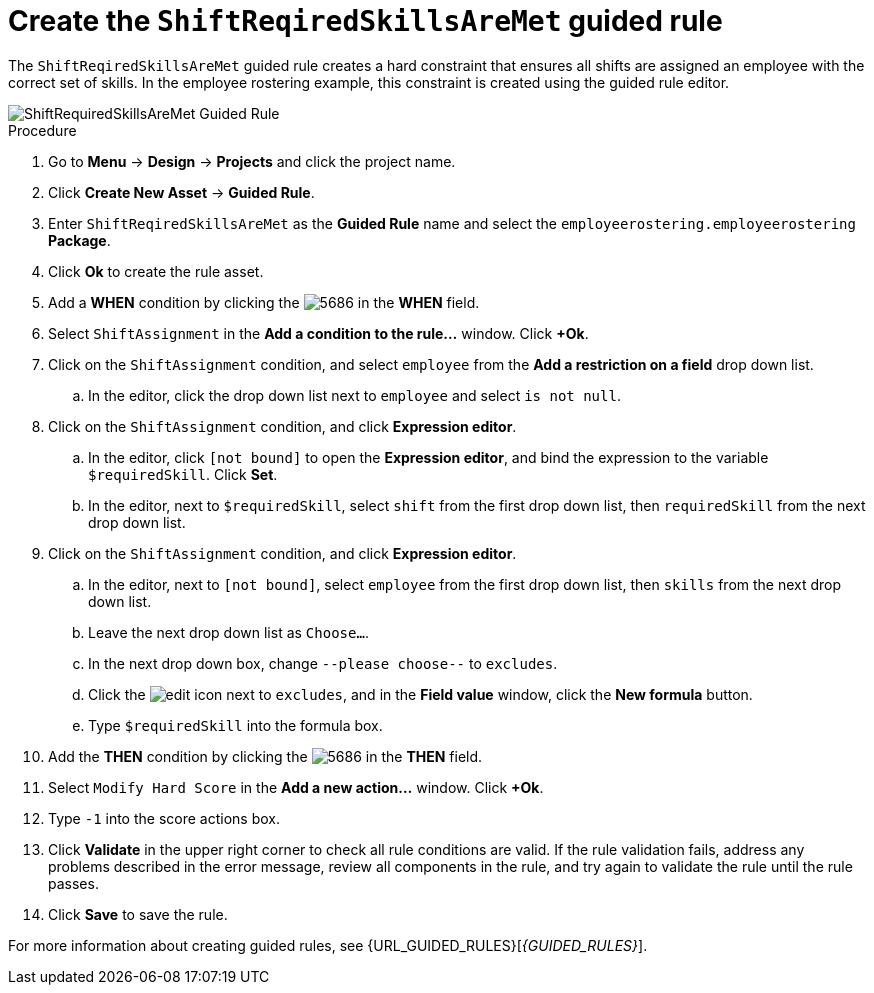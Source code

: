 [id='wb-employee-rostering-shift-required-skills-met-proc']
= Create the `ShiftReqiredSkillsAreMet` guided rule 

The `ShiftReqiredSkillsAreMet` guided rule creates a hard constraint that ensures all shifts are assigned an employee with the correct set of skills. In the employee rostering example, this constraint is created using the guided rule editor. 

image::ShiftRequiredSkillsAreMet.png[ShiftRequiredSkillsAreMet Guided Rule]

.Procedure
. Go to *Menu* -> *Design* -> *Projects* and click the project name.
. Click *Create New Asset* -> *Guided Rule*.
. Enter `ShiftReqiredSkillsAreMet` as the *Guided Rule* name and select the `employeerostering.employeerostering` *Package*. 
. Click *Ok* to create the rule asset.
. Add a *WHEN* condition by clicking the image:5686.png[] in the *WHEN* field.
. Select `ShiftAssignment` in the *Add a condition to the rule...* window. Click *+Ok*. 
. Click on the `ShiftAssignment` condition, and select `employee` from the *Add a restriction on a field* drop down list.
.. In the editor, click the drop down list next to `employee` and select `is not null`.
. Click on the `ShiftAssignment` condition, and click *Expression editor*.
.. In the editor, click `[not bound]` to open the *Expression editor*, and bind the expression to the variable `$requiredSkill`. Click *Set*.
.. In the editor, next to `$requiredSkill`, select `shift` from the first drop down list, then `requiredSkill` from the next drop down list.
. Click on the `ShiftAssignment` condition, and click *Expression editor*.
.. In the editor, next to `[not bound]`, select `employee` from the first drop down list, then `skills` from the next drop down list.
.. Leave the next drop down list as `Choose...`.
.. In the next drop down box, change `--please choose--` to `excludes`.
.. Click the image:6191.png[edit] icon next to `excludes`, and in the *Field value* window, click the *New formula* button.
.. Type `$requiredSkill` into the formula box.
. Add the *THEN* condition by clicking the image:5686.png[] in the *THEN* field.
. Select `Modify Hard Score` in the *Add a new action...* window. Click *+Ok*.
. Type `-1` into the score actions box.
. Click *Validate* in the upper right corner to check all rule conditions are valid. If the rule validation fails, address any problems described in the error message, review all components in the rule, and try again to validate the rule until the rule passes.
. Click *Save* to save the rule.

For more information about creating guided rules, see {URL_GUIDED_RULES}[_{GUIDED_RULES}_].
